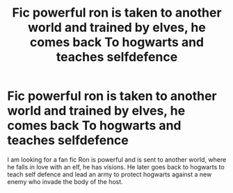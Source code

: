 #+TITLE: Fic powerful ron is taken to another world and trained by elves, he comes back To hogwarts and teaches selfdefence

* Fic powerful ron is taken to another world and trained by elves, he comes back To hogwarts and teaches selfdefence
:PROPERTIES:
:Author: Hbm1992
:Score: 3
:DateUnix: 1478828077.0
:DateShort: 2016-Nov-11
:FlairText: Fic Search
:END:
I am looking for a fan fic Ron is powerful and is sent to another world, where he falls in love with an elf, he has visions. He later goes back to hogwarts to teach self defence and lead an army to protect hogwarts against a new enemy who invade the body of the host.

